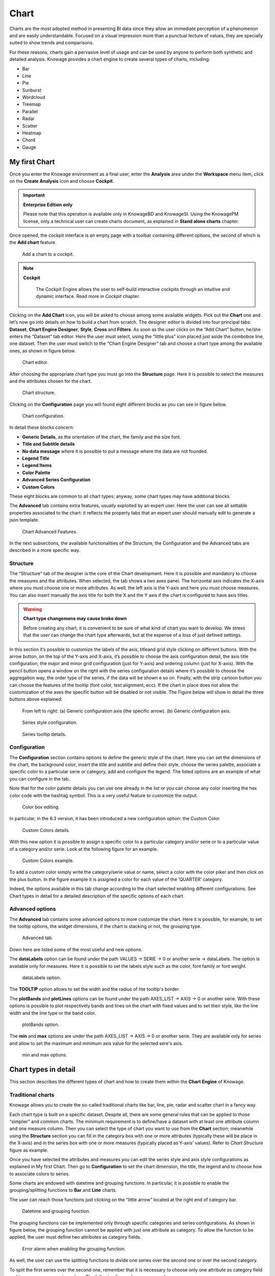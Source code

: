 Chart
===============

Charts are the most adopted method in presenting BI data since they allow an immediate perception of a phenomenon and are easily understandable. Focused on a visual impression more than a punctual lecture of values, they are specially suited to show trends and comparisons.

For these reasons, charts gain a pervasive level of usage and can be used by anyone to perform both synthetic and detailed analysis.
Knowage provides a chart engine to create several types of charts, including:

-  Bar
-  Line
-  Pie
-  Sunburst
-  Wordcloud
-  Treemap
-  Parallel
-  Radar
-  Scatter
-  Heatmap
-  Chord
-  Gauge


My first Chart
------------------

Once you enter the Knowage environment as a final user, enter the **Analysis** area under the **Workspace** menu item, click on the **Create Analysis** icon and choose **Cockpit**. 

.. important::
         **Enterprise Edition only**

         Please note that this operation is available only in KnowageBD and KnowageSI. Using the KnowagePM license, only a technical user can create charts document, as explained in **Stand alone charts** chapter.

Once opened, the cockpit interface is an empty page with a toolbar containing different options, the second of which is the **Add chart** feature.

.. figure:: media/image90.png

    Add a chart to a cockpit.
   
.. note::
       **Cockpit**
         
         The Cockpit Engine allows the user to self-build interactive cockpits through an intuitive and dynamic interface. Read more in *Cockpit* chapter.

Clicking on the **Add Chart** icon, you will be asked to choose among some available widgets. Pick out the **Chart** one and let’s now go into details on how to build a chart from scratch. The designer editor is divided into four principal tabs: **Dataset**, **Chart Engine Designer**, **Style**, **Cross** and **Filters**. As soon as the user clicks on the “Add Chart” button, he/she enters the “Dataset” tab editor. Here the user must select, using the “little plus” icon placed just aside the combobox line, one dataset. Then the user must switch to the “Chart Engine Designer” tab and choose a chart type among the available ones, as shown in figure below.

.. figure:: media/image91.png

    Chart editor.

After choosing the appropriate chart type you must go into the **Structure** page. Here it is possible to select the measures and the attributes chosen for the chart.

.. _chartstructure:
.. figure:: media/image92.png

     Chart structure.

Clicking on the **Configuration** page you will found eight different blocks as you can see in figure below.

.. figure:: media/image93.png

     Chart configuration.

In detail these blocks concern:

-  **Generic Details**, as the orientation of the chart, the family and the size font.
-  **Title and Subtitle details**
-  **No data message** where it is possible to put a message where the data are not founded.
-  **Legend Title**
-  **Legend Items**
-  **Color Palette**
-  **Advanced Series Configuration**
-  **Custom Colors**

These eight blocks are common to all chart types; anyway, some chart types may have additional blocks.

The **Advanced** tab contains extra features, usually exploited by an expert user. Here the user can see all settable properties associated to the chart: it reflects the property tabs that an expert user should manually edit to generate a json template.

.. figure:: media/image94.png

    Chart Advanced Features.

In the next subsections, the available functionalities of the Structure, the Configuration and the Advanced tabs are described in a more specific way.

Structure
~~~~~~~~~

The “Structure” tab of the designer is the core of the Chart development. Here it is possible and mandatory to choose the measures and the attributes. When selected, the tab shows a two axes panel. The horizontal axis indicates the X-axis where you must choose one or more attributes. As well, the left axis is the Y-axis and here you must choose measures. You can also insert manually the axis title for both the X and the Y axis if the chart is configured to have axis titles.

.. warning::
    **Chart type changemens may cause broke down**
    
    Before creating any chart, it is convenient to be sure of    what kind of chart you want to develop. We stress that the user can    change the chart type afterwards, but at the expense of a loss of just defined settings.

In this section it’s possible to customize the labels of the axis, titleand grid style clicking on different buttons. With the arrow button, on the top of the Y-axis and X-axis, it’s possible to choose the axis configuration detail, the axis title configuration, the major and minor grid configuration (just for Y-axis) and ordering column (just for X-axis). With the pencil button opens a window on the right with the series configuration details where it’s possible to choose the aggregation way, the order type of the series, if the data will be shown e so on. Finally, with the strip cartoon button you can choose the features of the tooltip (font color, text alignment, ecc). If the chart in place does not allow the customization of the axes the specific button will be disabled or not visible. The Figure below will show in detail the three buttons above explained:

.. figure:: media/9597.png

    From left to right: (a) Generic configuration axis (the specific arrow). (b) Generic configuration axis.

.. figure:: media/image97.png

    Series style configuration.

.. figure:: media/image98.png

    Series tooltip details.

Configuration
~~~~~~~~~~~~~

The **Configuration** section contains options to define the generic style of the chart. Here you can set the dimensions of the chart, the background color, insert the title and subtitle and define their style, choose the series palette, associate a specific color to a particular serie or category, add and configure the legend. The listed options are an example of what you can configure in the tab.

Note that for the color palette details you can use one already in the list or you can choose any color inserting the hex color code with the hashtag symbol. This is a very useful feature to customize the output.

.. figure:: media/image99.png

    Color box editing.

In particular, in the 6.3 version, it has been introduced a new configuration option: the Custom Color.

.. figure:: media/image200.png

    Custom Colors details.

With this new option it is possible to assign a specific color to a particular category and/or serie or to a particular value of a category and/or serie. Look at the following figure for an example.

.. figure:: media/image201.png

    Custom Colors example.

To add a custom color simply write the category/serie value or name, select a color with the color piker and then click on the plus button. In the figure example it is assigned a color for each value of the ‘QUARTER’ category.

Indeed, the options available in this tab change according to the chart selected enabling different configurations. See Chart types in detail for a detailed description of the specific options of each chart.

Advanced options
~~~~~~~~~~~~~

The **Advanced** tab contains some advanced options to more customize the chart. Here it is possible, for example, to set the tooltip options, the widget dimensions, if the chart is stacking or not, the grouping type.

.. figure:: media/image140.png

    Advanced tab.

Down here are listed some of the most useful and new options.

The **dataLabels** option can be found under the path VALUES -> SERIE -> 0 or another serie -> dataLabels. The option is available only for measures. Here it is possible to set the labels style such as the color, font family or font weight.

.. figure:: media/image141.png

    dataLabels option.

The **TOOLTIP** option allows to set the width and the radius of hte tooltip's border.

The **plotBands** and **plotLines** options can be found under the path AXES_LIST -> AXIS -> 0 or another serie. With these options is possible to plot respectively bands and lines on the chart with fixed values and to set their style, like the line width and the line type or the band color.

.. figure:: media/image142.png

    plotBands option.

The **min** and **max** options are under the path AXES_LIST -> AXIS -> 0 or another serie. They are available only for series and allow to set the maximum and minimum axis value for the selected sere's axis.

.. figure:: media/image143.png

    min and max options.

Chart types in detail
-------------------------

This section describes the different types of chart and how to create them within the **Chart Engine** of Knowage.

Traditional charts
~~~~~~~~~~~~~~~~~~

Knowage allows you to create the so-called traditional charts like bar, line, pie, radar and scatter chart in a fancy way.

Each chart type is built on a specific dataset. Despite all, there are some general rules that can be applied to those “simplier” and common charts. The minimum requirement is to define/have a dataset with at least one attribute column and one measure column. Then you can select the type of chart you want to use from the **Chart** section; meanwhile using the **Structure** section you can fill in the category box with one or more attributes (typically these will be place in the X-axis) and in the series box with one or more measures (typically placed as Y-axis’ values). Refer to *Chart Structure* figure as example.

Once you have selected the attributes and measures you can edit the series style and axis style configurations as explained in My first Chart. Then go to **Configuration** to set the chart dimension, the title, the legend and to choose how to associate colors to series.

Some charts are endowed with datetime and grouping functions. In particular, it is possible to enable the grouping/splitting functions to **Bar** and **Line** charts.

The user can reach those functions just clicking on the “little arrow” located at the right end of category bar.

.. figure:: media/image100.png

    Datetime and grouping function.

The grouping functions can be implemented only through specific categories and series configurations. As shown in figure below, the grouping function cannot be applied with just one attribute as category. To allow the function to be applied, the user must define two attributes as category fields.

.. figure:: media/image101.png

     Error alarm when enabling the grouping function.

As well, the user can use the splitting functions to divide one series over the second one or over the second category.

To split the first series over the second one, remember that it is necessary to choose only one attribute as category field and two measures as series values. The following figure shows an example.

.. figure:: media/image102.png

    Split over second series.

Meanwhile to split a measure over second category it is mandatory to choose exactly two attributes as category field and only one measure as series value, as shown in figure below.

.. figure:: media/image103.png

    Split over second category.

Futhermore, in the occurance the chart uses one datetime attribute as category field, the user can improve visualization applying the datetime function to custom date format.

.. figure:: media/image104.png

    Datetime function usage.
    
For bar and line chart you can add more then one container for adding series in **Structure** section. In that case you will have in your chart more then one axis for series. 
In **Advanced** section you can specify to align these axis to 0 (zero) value. It is check box **alignAxis** where checked means that axises will be aligned to 0, and unchecked means that they will not be aligned.
 
For pie chart inside **Advanced** section you can set configuration for your toolip: to show/hide absolute value and/or percentage. Inside **tooltip** property of serie object you can find properies **showAbsValueTooltip** and **showPercentageTooltip**.

Scatter chart
~~~~~~~~~~~~~

A scatter chart is a graphical representation of scattering phenomenon of data. It is useful when the user wants to underlight the density of data upon certain spots to the detriment of readability of single points. If you select a scatter chart in the **Configuration** section you will have Ticks and Lables Details instead of Advanced Series Configuration. Be carefull to fill in the **Scatter configuration** with the **Zoom type**, as showed below.

.. figure:: media/image105.png

    Scatter Chart, ticks and labels details.

You must check if you want that the values in the Y-axis start (or end) in the first (last) tick or in the first (last) value of the dataset and if you want that the last label of the category axis should be showed.

Sunburst chart
~~~~~~~~~~~~~~

The sunburst chart is a graph with a radial layout which depicts the hierarchical structure of data displaying a set of concentric rings. The circle in the center represents the root nodes, with the hierarchy moving outward from the center. The slices in the external rings are children of the slice in the inner circle which means they lie within the angular sweep of the inner circle. The area of each slice corresponds to the value of the node. Even if sunburst charts are not efficient space-wise, they enable the user to represent hierarchies in a more immediate and fascinating way.

To create a sunburst chart in Knowage you just have to select a dataset with at least two attribute columns describing the hierarchy and at least a measure column that indicates the width of the slices. An
example of dataset for the sunburst chart is showed in Table below.

.. _exampleofdatsetsunburst:
.. table:: Example of dataset for the sunburst chart.
   :widths: auto
   
   +----------------------+----------------+------+
   |    CATEGORY          | SUBCATEGORY    | UNIT |
   +======================+================+======+
   |    Baking Goods      | Cooking Oil    | 349  |
   +----------------------+----------------+------+
   |    Baking Goods      | Sauces         | 109  |
   +----------------------+----------------+------+
   |    Baking Goods      | Spices         | 290  |
   +----------------------+----------------+------+
   |    Baking Goods      | Sugar          | 205  |
   +----------------------+----------------+------+
   |    Bathroom Products | Conditioner    | 64   |
   +----------------------+----------------+------+
   |    Bathroom Products | Mouthwash      | 159  |
   +----------------------+----------------+------+
   |    Bathroom Products | Shampoo        | 254  |
   +----------------------+----------------+------+
   |    Bathroom Products | Toilet Brushes | 92   |
   +----------------------+----------------+------+
   |    Bathroom Products | Toothbrushes   | 94   |
   +----------------------+----------------+------+

Once you selected the dataset and the type of chart, choose at least two attributes in the X-axis panel and a measure in the Y-axis panel as showed in the following figure.

.. figure:: media/image106.png

     Sunburst configuration.

Then click on **Configuration**. As you can see the features are not exactly the same as traditional chart. We give some tips on most important sunburst settings.

Using the **Generic** button you can set the opacity on mouse movement and choose how to display the measure values: absolute, percentage or both. These two features allow the visualization of data just moving the mouse over the slice: the slice is highlighted and values are shown in the center of the ring while the root-node path for the node selected is displayed on the left bottom corner of the page. To custom the root-node path, click on the **Sequence** icon and choose position, label tail size and text style. The tooltip is a mandatory field since it shows the value of the selected slice. Therefore be sure to have filled it before saving by using the **Explanation detail** panel. Figure below sums up the three features.

.. figure:: media/image1070809.png

    Generic, Sequence and Explanation configuration

In Figure below you find the sunburst obtained with data of :numref:`exampleofdatsetsunburst`.

.. figure:: media/image1101112.png

    From left to right: (a) Sunburst. (b) Sunburst category.(c) Sunburst subcategory.
    
Inside **Advanced** section you can set value for scale that will increase/decrease your chart. You need to set numeric value for property **scale**. 

Wordcloud chart
~~~~~~~~~~~~~~~

The wordcloud chart is a graphic to visualize text data. The dimension of the words and colors depend on a specified weight or on the frequency of each word.

The dataset to create a wordcloud should have at least a column with attributes and only one column with numerical data which represents the weight to assign to each attribute. Choose one attribute as category field (the wordcloud accept only one attribute in the category box) and a measure as series field.

Switch to the **Configuration** section to set the generic configuration of the chart and to custom fields of the **Word settings datails**. Here the use can decide if to resize the words accordingly to the measure retrieved in the dataset (**Series** option) or accordingly to the frequency of the attributes in the dataset (**Occurrences** option). Moreover it is possible to set the maximum number of words that you want to display, the padding between the words, the word layout and whether or not you want to prevent overlap of the words as showed in Figure below.

.. figure:: media/image113.png

     Wordcloud chart specific configuration.


Treemap chart
~~~~~~~~~~~~~

The treemap is a graphical representation of hierarchical data, which are displayed as nestled rectangles. Each branch of the tree is given by a rectangle, which is tiled with smaller rectangles representing sub-branches. The area of the rectangles is proportional to a measure specified by a numerical attribute. The treemap is usefull to display a large amount of hierarchical data in a small space.

To create a treemap chart you have to select a dataset as the one described for the sunburst chart in the  Parallel chart.

Once you have selected the dataset, choose the treemap chart type in the designer and then at least two attributes into the X-axis panel. The order of the attributes in the X-axis panel must reflects the order of the attributes in the hierarchy starting from the root to the top.

Finally you can set generic configurations and colors palette in the **Configuration** tab and advanced configurations in **Advanced editor** tab.

In Figure below we show the Treemap resulting with data of our example

.. figure:: media/image11415.PNG

    From left to right: (a) Treemap. (b) Treemap sub-branches.

Parallel chart
~~~~~~~~~~~~~~

The parallel chart is a way to visualize high-dimensional geometry and multivarious data. The axes of a multidimensional space are represented by parallel lines, usually equally spaced-out, and a point of the space is represented by a broken line with vertices on the parallel axes. The position of the vertex on an axis correspond to the coordinate of the point in that axis.

To create a parallel chart select a dataset with at least one attribute and two columns with numerical values. You can find an interesting example of dataset in the next table where we display some of its rows.

.. _exampleofdatsetparallel:
.. table:: Example of dataset for the parallel chart.
   :widths: auto
   
   +--------+--------------+-------------+--------------+-------------+-----------------+
   |    ID  | sepal_length | sepal_width | petal_length | petal_width | class           |
   +========+==============+=============+==============+=============+=================+
   |    36  |    5.0       |    3.2      |    1.2       |    0.2      | Iris-setosa     |
   +--------+--------------+-------------+--------------+-------------+-----------------+
   |    37  |    5.5       |    3.5      |    1.3       |    0.2      | Iris-setosa     |
   +--------+--------------+-------------+--------------+-------------+-----------------+
   |    38  |    4.9       |    3.1      |    1.5       |    0.1      | Iris-setosa     |
   +--------+--------------+-------------+--------------+-------------+-----------------+
   |    39  |    4.4       |    3.0      |    1.3       |    0.2      | Iris-setosa     |
   +--------+--------------+-------------+--------------+-------------+-----------------+
   |    40  |    5.1       |    3.4      |    1.5       |    0.2      | Iris-setosa     |
   +--------+--------------+-------------+--------------+-------------+-----------------+
   |    41  |    5.0       |    3.5      |    1.3       |    0.3      | Iris-setosa     |
   +--------+--------------+-------------+--------------+-------------+-----------------+
   |    42  |    4.5       |    2.3      |    1.3       |    0.3      | Iris-setosa     |
   +--------+--------------+-------------+--------------+-------------+-----------------+
   |    43  |    4.4       |    3.2      |    1.3       |    0.2      | Iris-setosa     |
   +--------+--------------+-------------+--------------+-------------+-----------------+
   |    44  |    5.0       |    3.5      |    1.6       |    0.6      | Iris-setosa     |
   +--------+--------------+-------------+--------------+-------------+-----------------+
   |    45  |    5.1       |    3.8      |    1.9       |    0.4      | Iris-setosa     |
   +--------+--------------+-------------+--------------+-------------+-----------------+
   |    66  |    6.7       |    3.1      |    4.4       |    1.4      | Iris-versicolor |
   +--------+--------------+-------------+--------------+-------------+-----------------+
   |    67  |    5.6       |    3.0      |    4.5       |    1.5      | Iris-versicolor |
   +--------+--------------+-------------+--------------+-------------+-----------------+
   |    68  |    5.8       |    2.7      |    4.1       |    1.0      | Iris-versicolor |
   +--------+--------------+-------------+--------------+-------------+-----------------+
   |    69  |    6.2       |    2.2      |    4.5       |    1.5      | Iris-versicolor |
   +--------+--------------+-------------+--------------+-------------+-----------------+
   |    70  |    5.6       |    2.5      |    3.9       |    1.1      | Iris-versicolor |
   +--------+--------------+-------------+--------------+-------------+-----------------+
   |    71  |    5.9       |    3.2      |    4.8       |    1.8      | Iris-versicolor |
   +--------+--------------+-------------+--------------+-------------+-----------------+
   |    101 |    6.3       |    3.3      |    6.0       |    2.5      | Iris-virginica  |
   +--------+--------------+-------------+--------------+-------------+-----------------+
   |    102 |    5.8       |    2.7      |    5.1       |    1.9      | Iris-virginica  |
   +--------+--------------+-------------+--------------+-------------+-----------------+
   |    103 |    7.1       |    3.0      |    5.9       |    2.1      | Iris-virginica  |
   +--------+--------------+-------------+--------------+-------------+-----------------+
   |    104 |    6.3       |    2.9      |    5.6       |    1.8      | Iris-virginica  |
   +--------+--------------+-------------+--------------+-------------+-----------------+
   |    105 |    6.5       |    3.0      |    5.8       |    2.2      | Iris-virginica  |
   +--------+--------------+-------------+--------------+-------------+-----------------+
   |    106 |    7.6       |    3.0      |    6.6       |    2.1      | Iris-virginica  |
   +--------+--------------+-------------+--------------+-------------+-----------------+
   |    107 |    4.9       |    2.5      |    4.5       |    1.7      | Iris-virginica  |
   +--------+--------------+-------------+--------------+-------------+-----------------+
   |    108 |    7.3       |    2.9      |    6.3       |    1.8      | Iris-virginica  |
   +--------+--------------+-------------+--------------+-------------+-----------------+
    
In this example three different classes of iris are studied. Combining the values of some sepal and petal width or lenght, we are able to find out which class we are looking at. In Figure below (a part) you can find the parallel chart made with the suggested dataset. While in next figure (b part) it is easy to see, thanks to selection, that all iris with petal length between 2,5 and 5.2 cm and petal width 0,9 and 1,5 cm belong to the iris-versicolor class.

.. _fromleftparallrighetchart:
.. figure:: media/image11617.png

    From left to right: (a) Parallel. (b) Parallel chart selection.

Therefore, select **parallel** as chart type using the designer interface, then choose one or more attributes in the X-axis panel and one or more measures in the Y-axis panel.

On the **Configuration** tab you can set the generic configuration for the chart and you must fill the **Series as filter column** filed under ”Limit configuration”.

Heatmap chart
~~~~~~~~~~~~~

Heatmap chart uses a chromatic Cartesian coordinate system to represent a measure trend. Each point of the Cartesian system is identified by a couple of attributes. Note that one attribute must be a datetime one. Meanwhile, each couple corresponds to a measure that serves to highlight the spot with a certain color according to the chosen gradient. Figure below gives an example of how an heatmap chart looks like inside Knowage.

.. figure:: media/image118.png

    Heatmap example.

Before configuring a heatmap chart, be sure that your dataset returns at least two attributes, one of which **must** be a datetime one, and (at least) one measure. Once entered the chart designer, choose the “Heatmap” type and move to the “Structure” tab. Use the datetime attribute and an other attribute as category fields and one measure as series fields. Figure below shows an example.

.. figure:: media/image119.png

    Configuring the attributes and the series for the heatmap chart.

Note that for series axis it is possible to specify the values’ range by assigning a minimun and the maximum value, as shown in figure below. Otherwise, the engine will automatically link the axis scale to dataset results set.

.. figure:: media/image12021.png

    Configure min and max values for series.

The next step is to move to **Configuration** tab and select the **Color palette** icon. Here (figure below) the user has to define the chromatic scale which will be associated to the measure values. The panel will demand the user to insert the first, the last color and the number of bands that will constitute the color scale.

.. _addgradientpanel:
.. figure:: media/image122.png

    Add gradient panel.
   
The engine will create a progressive color scale as shown in the left image of figure below. To custom the scale the user can use the Preset colors and use the arrow to move up and down Heatmap chart the added color or the user can increase the number of steps and then
some intermediate color to leave more contrast between them.

.. figure:: media/image12324.PNG

    Custom color scale.

Remember to edit both **Legend** and **Tooltip** configuration in the **Tooltip details** panel to improve the readability of the chart.

Chord chart
~~~~~~~~~~~

Chord diagram is a graph which allows to show relationship between entities and between data in a matrix. The entities can belong to an unique category while the arc be non-oriented or belong to two different categories. In this latter case, they have direct arcs. The data are arranged radially with arcs that represent the connection between points. The width of the arc connecting two points depends on the weight assigned to the edge connecting these two points. This graphic is usefull when you want to represent a large number of data in a small space.

The chord diagram requires a dataset that have a column with numerical values. These represent the weight of the arc connecting two points. It also must have two columns with the entries for the entities to be connected in the diagram. These two columns must have the same set of values so that the engine can understand the relation between all the entities. If there is not a relation between two entities the weight of the arc is zero. Note that when you create a directed chord diagram with two different categories, all the relations between entities of the same category have a zero weight.

An example of dataset for the chord chart is represented in Table below:

.. table:: Example of dataset for the chord chart.
   :widths: auto
   
   +--------------------+--------------+-----------+
   |    CUSTOMER\_ CITY | STORE\_ CITY | VALUE     |
   +====================+==============+===========+
   |    Beaverton       | Portland     | 4609.0000 |
   +--------------------+--------------+-----------+
   |    Lake Oswego     | Portland     | 4201.0000 |
   +--------------------+--------------+-----------+
   |    Milwaukie       | Portland     | 5736.0000 |
   +--------------------+--------------+-----------+
   |    Oregon City     | Portland     | 3052.0000 |
   +--------------------+--------------+-----------+
   |    Portland        | Portland     | 3984.0000 |
   +--------------------+--------------+-----------+
   |    W. Linn         | Portland     | 3684.0000 |
   +--------------------+--------------+-----------+
   |    Albany          | Salem        | 5544.0000 |
   +--------------------+--------------+-----------+
   |    Corvallis       | Salem        | 8542.0000 |
   +--------------------+--------------+-----------+
   |    Lebanon         | Salem        | 8015.0000 |
   +--------------------+--------------+-----------+
   |    Salem           | Salem        | 6910.0000 |
   +--------------------+--------------+-----------+
   |    Woodburn        | Salem        | 6335.0000 |
   +--------------------+--------------+-----------+
   |    Albany          | Albany       | 0.0000    |
   +--------------------+--------------+-----------+
   |    Beaverton       | Beaverton    | 0.0000    |
   +--------------------+--------------+-----------+
   |    Corvallis       | Corvallis    | 0.0000    |
   +--------------------+--------------+-----------+
   |    Lake Oswego     | Lake Oswego  | 0.0000    |
   +--------------------+--------------+-----------+
   |    Lebanon         | Lebanon      | 0.0000    |
   +--------------------+--------------+-----------+
   |    Milwaukie       | Milwaukie    | 0.0000    |
   +--------------------+--------------+-----------+
   |    Oregon City     | Oregon City  | 0.0000    |
   +--------------------+--------------+-----------+
   |    Portland        | Portland     | 0.0000    |
   +--------------------+--------------+-----------+
   |    Salem           | Salem        | 0.0000    |
   +--------------------+--------------+-----------+
   |    W. Linn         | W. Linn      | 0.0000    |
   +--------------------+--------------+-----------+   

Once you have selected the dataset open the designer and select chord chart type. Then choose the two entities in the X-axis panel and the value in the Y-axis panel as showed in figure below. Now you are ready to customize the chart setting the generic configuration and the palette on **Configuration**.

.. figure:: media/image12526.png

    Chord configuration.

Gauge chart
~~~~~~~~~~~

Gauge chart uses needles to show information as a dial reading. It allows to visualize data in a way that resembles a real-life speedometer needle. The value of the needle is read on a colored data scale. Colors are used to provide additional performance context (typically green for good and red for bad). This chart type usually is used in dashboards to show key performance indicators or any measure having reference values.

For gauge chart you should have only series items, the one that gives you values for the chart. So, the defined dataset to be used should provide numerical data for the Y-axis for the gauge chart. After selecting the dataset go to the designer and select **gauge** in chart type combobox. Then choose one or more measure on the Y-axis panel on the **Structure**. Moreover you must not forget to provide all data needed for the **Axis style configuration** of the Y-axis.

When you finished to set all the mandatory and optional parameters and configurations in the **Structure** tab you can select the **Configuration** tab and set the generic configuration of the chart.

Bubble chart
~~~~~~~~~~~~

A bubble chart requires three dimensions of data; the x-value and y-value to position the bubble along the value axes and a third value for its volume, z-value. It is a generalization of the scatter plot, replacing the dots with bubbles. 

.. figure:: media/bubble_chart.png

    Bubble chart.


Inside X,Y,Z containers, user can put only **measure values**. Inside Categories container user can put **attributes** that he wants to see in the **tooltip**.

.. figure:: media/bubble_chart_conf.png

    Bubble configuration.

.. figure:: media/bubble_tooltip.png

    Bubble tooltip.
	
Inside **Advanced tab**, user can find configuration for **plotband** and **plotline** of xaxis and yaxis. 

.. figure:: media/bubble_plotband_and_line.png

    Bubble plotband and plotline configuration.
	
User also has option for **splitting serie** by one of two categories. Split option has limit on **maximum** two categories. User can set which category will be used for coloring bubbles. And also can show/hide values that are inside bubbles.

.. figure:: media/bubble_split_conf.png

    Bubble split configuration.


.. figure:: media/bubble_split.png

    Bubble split examples.
	
Difference between **One category - split disabled** and **Two categories - split disabled** is what is present in the tooltip.


A short comment on chart drill down
---------------------------------------

Knowage **Chart Engine** allows you to drill down into categories. This means that the user can explore the details of each category as many times as configured. Indeed, to let the chart admits the drill down, it is necessary first that the chart in place allows it. Secondly the user must have dragged and dropped multiple attributes into the category axis in the **Configuration** tab. The order of the attributes in the X-axis panel determines the sequence in which the categories are going to be showed. When executing the chart the label of the category is linkable and it is possible to click on the label to drill down.

The chart that enables the drill down are:

-  Bar Chart
-  Line Chart
-  Pie Chart
-  Treemap

To give an idea of the outcome, we take as instance the Bar Chart drill down. In the following example, the selected categories are four and called: ``product_family``, ``product_department``, ``product_category`` and ``product_subcategory``. Once we open the document, we get as shown below:

.. figure:: media/image127.png

    Drillable Bar Chart

When selecting ``shelf_depth`` measure of the Food category one gets (see next figure):

.. figure:: media/image128.png

    Drillable Bar Chart: first drill

Once again, we can select ``Frozen food`` subcategory and drill to a second sub-level as below:

.. figure:: media/image129.png

    Drillable Bar Chart: second drill

And so on to the fourth subcategory. Selecting the “Back to: ...” icon available at the right corner of the graphic, the user can get back to the previous level. This efficient feature allows the user to have a deep insight of the analysis and draw important conclusions from it.

Stand alone charts
------------------------

      .. warning::
         **This functionality is deprecated**
         
         Design of stand alone charts is **deprecated** and may be removed in future releases, therefore we invite users to exploit the cockpit designer for charts instead.


The previous chapters were dedicated to the end user approaching the Knowage Chart engine. We stressed how the final user must pass through the Cockpit interface to develop graphs. We want now spend some words about the developer experience. Indeed, if you are a technical user you can also create a chart as a stand alone document.

Once you enter the Knowage environment with developer credentials, open the technical menu directly into the **Documents Development** area, as shown in Figure below.

.. figure:: media/image130.png

    Documents Development.

Then click on the “Plus” icon of the **Create Document** feature and select **Generic Document**.

.. figure:: media/image131.png

    Create a new document.

You will be asked to fill in the form. We give an example in the following figure.

.. _documentdetailschart:
.. figure:: media/image132.png

    Document Details.

The fields marked with an asterisk are mandatory. Select the Chart type and engine. Choose the dataset with which you want to manage your analysis. Use the magnifier to choose among the available datasets. Remember to pick out in which folder you want your chart to be stored (see next figure) and finally save.

.. _selectfolderforchart:
.. figure:: media/image133.png

    Select the folder in which you want your chart to be saved.

A new template can be generated through the editor clicking on **Template build** as showed below or a template previously created can be uploaded.

.. figure:: media/image134.png

    Template build.

If you choose to implement the new Chart through the Template Build feature, the steps to follow are exactly the same of those seen for the final user. In fact, once you click on the Template Build icon, you are redirected to the Chart designer. In this case, by the way, another functionality is enabled, the Cross Navigation.


Cross Navigation
----------------------

When you develop a standalone chart it is possible to add a cross navigation path to it. This means that, once the chart is launched, its elements becomes clickable and it redirects the user to a second document.

For charts documents outputs parameters are automatically generated during the creation of the document. Therefore you can define cross
navigation in the default way, as explained in Cross Navigation.
